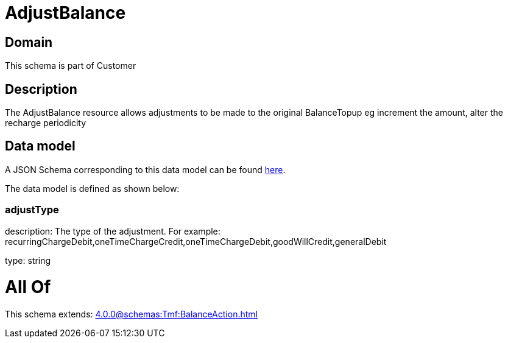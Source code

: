 = AdjustBalance

[#domain]
== Domain

This schema is part of Customer

[#description]
== Description

The AdjustBalance resource allows adjustments to be made to the original BalanceTopup eg increment the amount, alter the recharge periodicity


[#data_model]
== Data model

A JSON Schema corresponding to this data model can be found https://tmforum.org[here].

The data model is defined as shown below:


=== adjustType
description: The type of the adjustment. For example: recurringChargeDebit,oneTimeChargeCredit,oneTimeChargeDebit,goodWillCredit,generalDebit

type: string


= All Of 
This schema extends: xref:4.0.0@schemas:Tmf:BalanceAction.adoc[]
